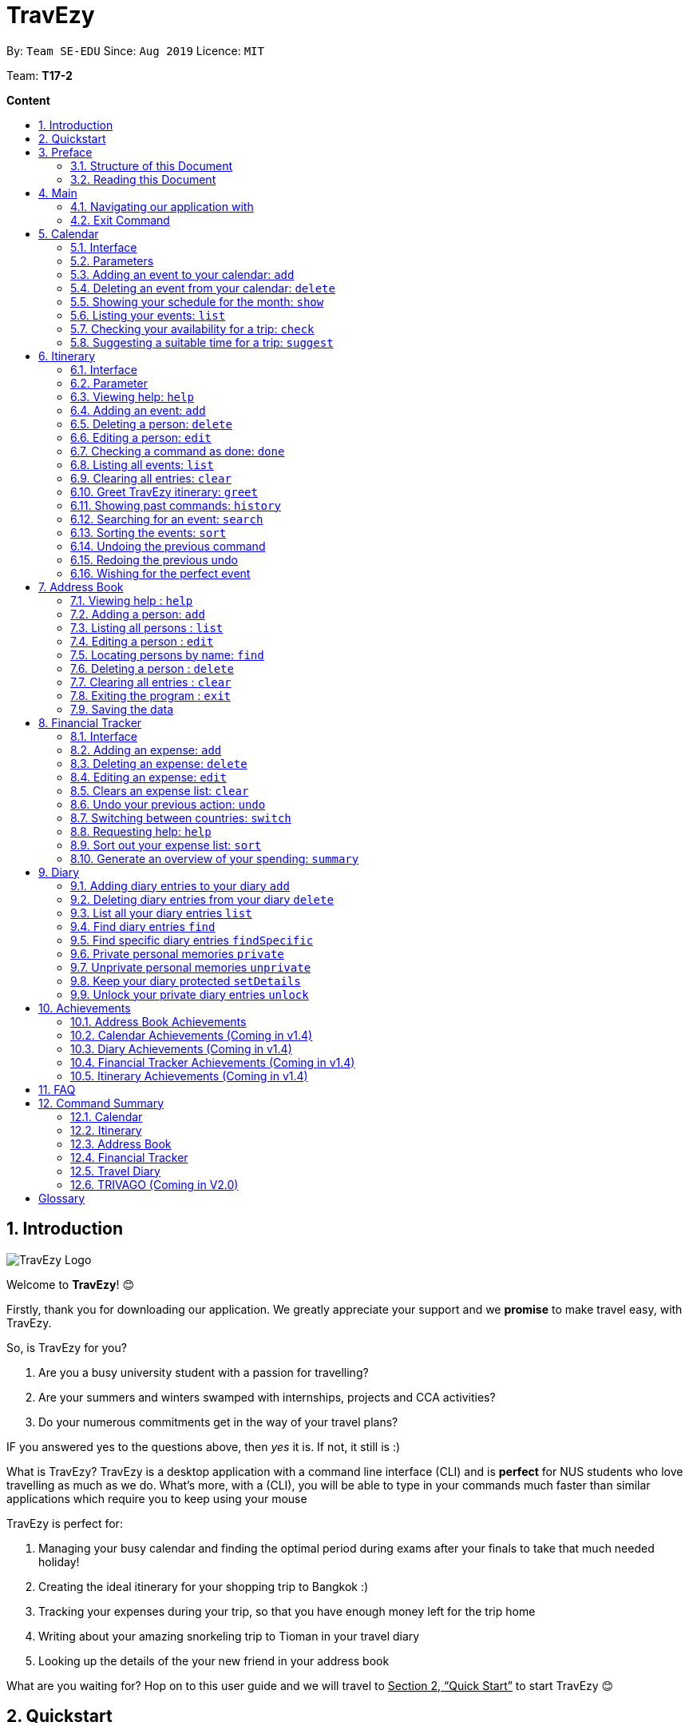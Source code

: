 = TravEzy
:site-section: UserGuide
:toc:
:toc-title:
:toc-placement: preamble
:sectnums:
:imagesDir: images
:stylesDir: stylesheets
:xrefstyle: full
:experimental:
ifdef::env-github[]
:tip-caption: :bulb:
:warning-caption: ⚠️ 
:note-caption: :information_source:
endif::[]
:repoURL: https://ay1920s1-cs2103t-t17-2.github.io/main/

By: `Team SE-EDU`      Since: `Aug 2019`      Licence: `MIT`

Team: *T17-2*

*Content*


== Introduction
//tag::intro
image::TraveEzyLogo.png[TravEzy Logo]


Welcome to *TravEzy*! 😊

Firstly, thank you for downloading our application. We greatly appreciate your support and
we *promise* to make travel easy, with TravEzy.

So, is TravEzy for you?

. Are you a busy university student with a passion for travelling?
. Are your summers and winters swamped with internships, projects and CCA activities?
. Do your numerous commitments get in the way of your travel plans?

IF you answered yes to the questions above, then __yes__ it is. If not, it still is :)

What is TravEzy? TravEzy is a desktop application with a command line
interface (CLI) and is *perfect* for NUS students who love
travelling as much as we do. What's more, with a (CLI), you will be
able to type in your commands much faster than similar applications which
require you to keep using your mouse


TravEzy is perfect for:

. Managing your busy calendar and finding the optimal period [.line-through]#during exams# after your finals to take that much needed holiday!

. Creating the ideal itinerary for your shopping trip to Bangkok :)

. Tracking your expenses during your trip, so that you have enough money left for the trip home

. Writing about your amazing snorkeling trip to Tioman in your travel diary

. Looking up the details of the your new friend in your address book

What are you waiting for? Hop on to this user guide and we will
travel to +++<u>+++Section 2, “Quick Start”+++</u>+++ to start TravEzy 😊

== Quickstart

. Grab a cup of coffee

. Ensure that you have Java 11 or above installed in your Computer.

. Download the latest
https://github.com/AY1920S1-CS2103T-T17-2/main/releases[TravEzy.jar]

. Copy the file to the folder you want to use as the home folder for TravEzy.

. Double-click the file to start the app.
The GUI (Graphical User Interface) should appear in a few seconds.


. You are now in the Main Page of TravEzy.

. At the bottom of the screen, type the command in the command box and press *<Enter>* on your keyboard to execute it.
E.g. typing *help* and pressing *<Enter>* will open the help window.

. Examples commands you may try:
.. *goto diary* : Open up the diary portion of TravEzy
.. *list* : Shows all the entries in your diary
.. *delete 3* : deletes the 3rd entry in the diary book
.. *exit*: exits the app

Refer to Section 3, “Features” for details of each command.



== Preface

Excited to start using _TravEzy_? Read this section to find out how this document is structured, and what each symbol and special font style mean. We promise that this will help you to get started with using _TravEzy_ more quickly! 😊

=== Structure of this Document

There are *alot* of things that TravEzy can do. So, we have organised this document such that you can easily look for what *you* need.

We've split up this guide into the different features of our application, namely:

. Main
. Calendar
. Itinerary
. Address Book
. Diary
. Achievements


In each of the above sections, you will be introduced to the *interface* of the feature (how TravEzy looks), the *_parameters_* (which are just like those fields you
fill up in a regular form📝) and the *commands* that will allow you to start *travelling easy*.


=== Reading this Document

Symbols and fanciful (okay, different) fonts are exciting, aren't they? Let's find out more about what they mean in this document!

.Symbols and fonts (rows)
[grid="rows", frame="none"]
|===
| Symbol/font | What does it mean?

| _italics_
| Italicised text indicates that the text has a definition that is specific to the application. Do look out for the definitions of these words along the way. If not, please look at the glossary in section 13).
 
| ``command``
| A grey highlight means that you can type the words into _TravEzy_ and it will start performing tasks to make travel easier for you

| ``MONTH``
| Uppercase letters that are highlighted in grey indicate that the word is a _parameter_.footnote:[Remember what this means? A parameter is merely like a field in your regular form. Just replace it and fill it up with anything appropriate. 😊]

| ``m\MONTH``
| The slash and letter (or word) before the _parameter_ is a _prefix_. It is used to separate the current _parameter_ from other _parameters_.

| ``[m\MONTH]``
| Square brackets imply that the the stated _prefix_ and _parameter_ are optional. (This means less typing! 😆)

| 💡  
| A light bulb indicates that the enclosed text is a tip.

| ⚠️  
| A warning sign indicates that enclosed text is important.
 
|===



== Main
Hi!

Main is the welcome screen for TravEzy. From here, you can navigate to the other pages, such as calendar,
financial tracker, achievements etc. You can also the exit the application from here.

Don't worry! You can also navigate to other pages
and exit when you are already inside in a page such as itinerary.

=== Navigating our application with

Trying to open up the achievements page? Use the *Go To Command*:

*Go To another page: ``goto``*

Allows you to navigate to different pages (from any page), with the possible pages being:

. main
. calendar
. itinerary
. address_book
. financial_tracker
. diary
. achievements

The _Command Word_ is `goto` and the parameter can be any of the pages listed above. There is no
need for a _Prefix_.

Format: ``goto page``

Example: Let's say I want to go back to the main page to see the beautiful TravEzy logo -

``goto main``


=== Exit Command

It's time to catch your flight! Better exit TravEzy using the *Exit Command* and
start your trip!

*Exit TravEzy: ``exit``*

Allows you to exit from TravEzy

The _Command Word_ is `exit` and there are no additonal parameters.

Format: ``exit``

Example: Let's say I have to exit the calendar page -

``exit``

== Calendar

It's the end of the semester but there are still orientation camps, internships, and family commitments to attend to. However, the desire to unwind by travelling after a long and tiring semester is just *too strong*. Sounds like you?

Well, _TravEzy_ has got you covered. Simply inform _TravEzy_ of your schedule (your _commitments_, _school breaks_, public _holidays_ and _trips_) and _TravEzy_ will suggest periods of time when you can travel! Excited to find out more? Well... Read on!

=== Interface

=== Parameters

Let us find out what the main _parameters_ for calendar are.


. ``DAY``. This refers to the day of the month (e.g. *1*, *2*, ..., *31* of January). To specify the day, simply place the _prefix_ ``d/`` before it.
+
For example, if you would like to specify that it is first of January, key in:

    d/1


. ``MONTH``. This refers to which month (i.e. *January*, *February*, *March*, ..., *December*) you would like to refer to. To specify the month, just place the _prefix_ ``m/`` before the month. 
+
Since people have different ways of specifying month, _TravEzy_ accommodates these differences. In particular, you may choose to refer to it using numbers (with *1* referring to *January*, *2* referring to *February*, etc.) or you may refer to it using words. Please type *at least first three letters* of the month 😄.
+
Referring to the previous example, to specify that it is January, you can type:

    m/1

+
or you can type:

    m/Jan

+
or:

    m/January

. ``YEAR``. This refers to which year (i.e. *2019*, *2020*, ...) you are referring to. To indicate the year, prepend the year you are referring to with ``y/``. Since _TravEzy_ allows you to refer to any year between 1980 and 2200 (because travelling in time is fun too!), please key in a *4 digit number* . If otherwise, it would be confused 😔.
+
For instance, if you want to specify the year 2019, just key in:

    y/2019

. ``END DAY``. This refers to the day of an event's end date. This is very similar to how you would specify the (start) ``DAY``, as mentioned in point 1. Now, instead of using the small letter, use the upper-case version. In other words, ``D/``.
+
For example, if you would like to indicate that your event (i.e. _commitment_, _holiday_, _school break_ or _trip_) ends on fifth of January, enter:

    D/5

. ``END MONTH``. This refers to the month of an event's end date. Again, this is very similar to how you would specify the (start) ``MONTH``, as mentioned in point 2. Now, instead of using the small letter, use the upper-case version ``M/``.
+
Following from the above example, if you would like to state that your event (i.e. _commitment_, _holiday_, _school break_ or _trip_) ends in January, just type:

    M/1
+
Alternatively, if you are more comfortable with spelling the month out in words, TravEzy also understands:

    M/Jan
+
and:

    M/January
+
WARNING: As with the above (``MONTH``), if you are spelling ``END MONTH`` in words, please specify it with *at least first three letters* of the month.

. ``END YEAR``. This refers to the year of an event's end date. To specify the year of the end date, key in the upper-case version instead. In essence, place the _prefix_ ``Y/`` before the year of the end date. Isn't it simple?
+
For instance, if your trip ends in 2020, just type:

    Y/2020
+
WARNING: As with the above (``YEAR``), please specify ``END YEAR`` using *four digits*.
+
TIP: As expected, specifying the ``END DAY``, ``END MONTH`` and/or ``END YEAR`` is not always applicable. Hence, by default, _TravEzy_ assumes that the ``END DAY``, ``END MONTH`` and/or ``END YEAR`` are the same as ``DAY``, ``MONTH`` and/or ``YEAR`` respectively.

. ``NAME``. This refers to the name of your event (i.e. _commitment_, _holiday_, _school break_ or _trip_). To indicate the name, just key in ``n/`` before it.
+
For instance, if you would like to specify that the holiday you are adding refers to Christmas 🎄 , just type:

    n/Christmas

. ``EVENT TYPE``. This refers to either a _commitment_, _holiday_, _school break_ or _trip_. With this parameter, you can easily differentiate the different events in your calendar!
+
Are you unable to travel on a particular day or over a duration of time due to _commitments_? Well, indicate it with ``commitment``!
+
For instance, if you have volunteered to tutor children from 2 to 5 December 2019, you can refer to it by typing:

    commitment n/volunteer to tutor children d/2 m/Dec y/2019 D/5 M/Dec Y/2019

+
Now, _TravEzy_ would know that the event is in fact a _commitment_!
+
{empty} +
Or is there an upcoming public _holiday_? Then, key it in with the type ``holiday``.
+
For example, to refer to the fact that 1 May 2020 is labour day (a public _holiday_), just enter:

    holiday n/labour day d/1 m/May y/2020

+
Now, _TravEzy_ would recognise that day as a public _holiday_!
+
{empty} +
You might then be wondering, what if it is a _school break_? As you might have expected, _TravEzy_ has got that covered too! Just indicate that the event is in fact a _school break_ by keying in ``school_break``.
+
For instance, if you would like to refer to the fact that 8 Dec 2019 to 12 Jan 2020 is winter vacation (a _school break_), just type:

    school_break n/winter vacation d/8 m/Dec y/2019 D/12 M/Jan Y/2020

+
Yeah! Now, _TravEzy_ know that you are referring to a _school break_. 😉
+
{empty} +
Last but not least, you can specify that you will be away for a _trip_ (woo hoo!) by using the ``EVENT TYPE`` ``trip``.
+
For example, to refer to your Bali trip between 10 Dec 2019 to 13 Dec 2019, simply enter:

    trip n/Bali 3D2N d/10 m/Dec y/2019 D/13 M/Dec Y/2019

+
Great! Now, _TravEzy_ is aware that you are referring to a _trip_.

. ``PERIOD``. This refers to the number of days between the start date and end date (as specified using the above parameters). To use it, simply place the prefix ``p/`` before specifying the number of days.
+
For example, if you would like to indicate that it needs to be a period of 5 days, key in:

    p/5

WARNING: Some commands do not use all of the above _parameters_ and _prefixes_. If the _parameters_ and _prefixes_ are not recognised, note that _TravEzy_ will treat them as regular text.

=== Adding an event to your calendar: ``add``

Whew! After reading so much, it is time to find out how you can add your event (be it your _commitment_, _holiday_, _school break_ or _trip_) so that _TravEzy_ can start suggesting when you can travel! 😊

*Format:* +
``add EVENT TYPE n/NAME d/START DAY [m/START MONTH] [y/START YEAR] [D/END DAY] [M/END MONTH] [Y/END YEAR]``

*Examples:*
****
* To add a commitment,

    add commitment n/volunteer to tutor children d/2 m/Dec y/2019 D/5 M/Dec Y/2019

* To add a holiday,

    add holiday n/labour day d/1 m/May y/2020

* To add a school break,

    add school_break n/winter vacation d/8 m/Dec y/2019 D/12 M/Jan Y/2020

* To add a trip,

    add trip n/Bali 3D2N d/10 m/Dec y/2019 D/13 M/Dec Y/2019

****

*Step by step:*
(To indicate that you have a commitment rom 2 Dec 2019 to 5 Dec 2019 because you are volunteering, just key in... COMING SOON)

TIP: As mentioned, you do not have to specify the ``END YEAR``, ``END MONTH`` and/or ``END DAY`` if they are the same as ``START YEAR``, ``START MONTH`` and/or ``START DAY``, respectively.

WARNING: If you leave out the month and/or year, the current month and/or year will be used. This applies to the following commands as well.

=== Deleting an event from your calendar: ``delete``

Yes, we have all had that experience. We thought that next Friday is a public _holiday_ even though it isn't. However, you have added this _holiday_ to _TravEzy_! 😧 What should you do now? Delete it!

But how? Well, this is the section for you. 😀

*Format:* +
``delete EVENT TYPE n/NAME d/START DAY [m/START MONTH] [y/START YEAR] [D/END DAY] [M/END MONTH] [Y/END YEAR]``

*Examples:*
****
* To delete a commitment,

    delete commitment n/volunteer to tutor children d/2 m/Dec y/2019 D/5 M/Dec Y/2019

* To delete a holiday,

    delete holiday n/labour day d/1 m/May y/2020

* To delete a school break,

    delete school_break n/winter vacation d/8 m/Dec y/2019 D/12 M/Jan Y/2020

* To delete a trip,

    delete trip n/Bali 3D2N d/10 m/Dec y/2019 D/13 M/Dec Y/2019

****

*Step by step:*
(You have accidentally indicated that 13 August 2019 is an observed holiday for national day and you would like to delete it from TravEzy. MORE COMING SOON...)

=== Showing your schedule for the month: ``show``

After adding and deleting your events, you can have an overview of them!

How easy is it?

*Format:* +
``show m/MONTH [y/YEAR]``

*Example:* +

    show m/Dec


WARNING: Do remember that if you leave out the year (as we have done in this example), the current year will be used. This applies to the following commands as well.

*Step by step:*
(COMING SOON)

=== Listing your events: ``list``

If you would like to view your events as a list instead, this command would be helpful!

*Format:* +
``list [d/START DAY] [m/START MONTH] [y/START YEAR] [D/END DAY] [M/END MONTH] [Y/END YEAR]``

*Examples:*
****
* To list all events,

    list

* To list all events that happen between 2 December 2019 to 10 December 2019,

    list d/2 m/Dec y/2019 D/10 M/Dec Y/2019

****

=== Checking your availability for a trip: ``check``

Do you need to find out whether you are available to go for a trip? You can get _TravEzy_ to find that out for you (i.e. when you happen to have a school break/holiday then *and* do not have any commitment/trip then).

Let's find out how!

*Format:* +
``check d/START DAY [m/START MONTH] [y/START YEAR] [D/END DAY] [M/END MONTH] [Y/END YEAR]``

*Examples:*
****
* To check whether you are available on 9 December 2019,

    check d/9 m/12 y/2019

* To check whether you are available from 9 to 20 December 2019,

    check d/9 m/Dec y/2019 D/20 M/Dec Y/2019

****

*Step by step:*
(COMING SOON)

=== Suggesting a suitable time for a trip: ``suggest``

The end of the semester is near. It is time to look for some cheap flights🛫! However, before deciding which flight to book, you need to find out whether it suits your schedule. No worries! _TravEzy_ has got you covered. 😊

How so? Just ask _TravEzy_ to suggest a suitable time!

*Format:* +
``suggest d/START DAY [m/START MONTH] [y/START YEAR] [D/END DAY] [M/END MONTH] [Y/END YEAR] [p/PERIOD]``

*Examples:*
****
* To find out when you can travel between 9 and 20 December 2019,

    suggest d/9 m/Dec y/2019 D/20 M/Dec Y/2019

* To find out when you can travel for at least 5 days between 9 and 20 December 2019,

    suggest d/9 m/Dec y/2019 D/20 M/Dec Y/2019 p/5

****

== Itinerary

It's always good to plan ahead for each day of your trip. Start planning your schedule with TravEzy Itinerary planner today and be amazed by
the increase in your day's productivity!

Each entry in your Itinerary has 6 key sections:

. Title
. Date
. Time
. Location
. Description
. Tag

The title is the name of the event. This is followed by the date and time for the execution of that event.
Lastly, the location and description are additional details of the event. Example of your events could include
hiking Mt. Everest, visiting Tokyo Disneyland, or even doing CS2103T user guide! Be amazed with how much you can actually
do within the 24 hours you are given everyday. Let's stop skiving and dive right into productivity.

=== Interface

Upon navigating to the itinerary page, this is how the itinerary page looks like:

.Itinerary Interface
image::/images/ItineraryInterface.png[]

=== Parameter

Let's start off with understanding how each parameter work first!

When inputting an event into the Itinerary, every fields are *compulsory*. However, the *location* and
*description* fields need not be specified. If you did not indicate the *location* and *description* field, the default
value "-" will be used instead.

Below are the _PREFIX_ convention that TravEzy's Itinerary will be using.

. Title: The _PREFIX_ is ``title/``. This is the crux of every event as it provides a name to the event that you
intend to do. For example:

    title/Do CS2103T developer guide

. Date: The _PREFIX_ is ``date/``. TravEzy itinerary allows dates that starts from the year 1000 up till the year 3999.

Note that the format TravEzy's Itinerary using is "ddMMyyyy". For example:


    date/30102019

. Time: The _PREFIX_ is ``time/``. Note that the format TravEzy's Itinerary is using is 24-Hour format. However,
TravEzy Itinerary will reformat the time into 12 hour format when shown on the card. For example:

    time/0000

. Location: The _PREFIX_ is ``l/``. This is the place where your event is happening at it could be a country or just
a venue. For example:

    location/Singapore      or      location/Outer Space

. Description: The _PREFIX_ is ``d/``. You can type in just a word, phrase or sentence.

    d/pen       or      d/pen pineapple apple pen

. Tag: You can select from the dropdown menu to select the importance of each event is through the various priority tagging
available. The default priority tagging is set to *Priority: None*. There is no prefix for the tagging field and you're
not allowed to edit it :(

=== Viewing help: ``help``

Unsure on how to navigate your way through the TravEzy Itinerary feature? Don't worry we got your back!

Just call for ``help`` and the help window will come to the rescue!

The _Command Word_ is help without further parameters.

[TIP]
You can click on the *copy* button beside each feature to copy onto your own clipboard the syntax for calling each feature
in the TravEzy Itinerary page.

Example:

``help``

=== Adding an event: ``add``

Plan to go Disneyland tomorrow? Add some rides that you plan to take then!

*Add an entry to your Itinerary:* ``add``

Adds an event to your itinerary, with the parameters: title, date, time, location, description.

The _Command Word_ is ``add`` and the prefixes are ``title/`` for title, ``date/`` for date, ``time/`` for time,
``l/`` for location and ``d/`` for description. Location ``l/`` and Description ``d/`` are optional.

Format: ``add title/TITLE date/DATE time/TIME [l/LOCATION] [d/DESCRIPTION]``

Example:

``add title/awesome title date/30102019 time/2359 l/Singapore d/I love TravEzy!``

=== Deleting a person: ``delete``

Added a wrong event? Don't worry you can always remove it from the list. Awesome Possum!

*Delete an event*: ``delete``

Deletes an event from your Itinerary with the only parameter being the index of the event you want to delete.
The index must be an integer which is greater than 1 and corresponds to ID of the event you want to delete.

The _Command Word_ is ``delete`` with an parameter index.
Format: ``delete INDEX``

Example: Delete the first event you saw on your event list.


``delete 1``

=== Editing a person: ``edit``

Had a change in plans? Let's us edit our previous event then!

*Edit an event:* ``edit``

Edit an event in your Itinerary with the only parameter being the index of the event you want to edit.
The index must be an integer which is greater than 1 and corresponds to ID of the event you want to edit.

The _Command Word_ is ``edit`` with an parameter index.

Format: ``edit index``

Example: Edit the 3rd event you plan to do in your event list.

``edit 3``

=== Checking a command as done: ``done``

Impressive! You have completed the event you have planned for the day. Let us check it for you!

*Mark as done an event:* ``done``

Mark as done an event in your Itinerary with the only parameter being the index of the event you want to check.
The index must be an integer which is greater than 1 and corresponds to ID of the event you want to check.

The _Command Word_ is ``done`` with an parameter index.

Format: ``done index``

Example: Check the 100th event that you have accomplished today.

``done 100``

=== Listing all events: ``list``

Awesome! You have planned your schedule, now we give you a way to list out all your events that you have planned out
in a single list.

*List all events in the Itinerary:* ``list``

List out all the events that are currently in the event list. Good for organizing your schedule and have a broad overview
of all the events that you have planned for yourself. Congratulations, you are one step closer to having a more productive day.
Give yourself a pat on the back! :)

The _Command Word_ is ``list``.

Format: ``list``

Example: Listing all the events that you planned

``list``

=== Clearing all entries: ``clear``

Want a quick an easy way to wipe off all your events from the face of this Earth? Use the clear command to do so!

*Clear all events in the Itinerary:* ``clear``

Removes all the event in the list so as to reduce the hassle for users to continuously call the delete command multiple
times in order to remove all events in the list.

[WARNING]
The clear function removes *ALL* the events that you have planned in your event itinerary. This action *CANNOT* be
undone. Hence, only click on the *Proceed* button if you are sure that you want to clear the list.

The _Command Word_ is ``clear``.

Format: ``clear``

Example: Clear all the events that you have planned in the event list.

``clear``

===  Greet TravEzy itinerary: ``greet``

🌚🌚🌚 Greetings fellow traveller! 🌚🌚🌚

*Greet the user with the current time and show the events they have for that day:* ``greet``

TravEzy Itinerary will greet the user by providing them with the current time and the date today. We will also filter
your event list to show only the events that you have for thee day.

The _Command Word_ is ``greet``.

Format: ``greet``

Example: Greeting TravEzy for your daily event list

``greet``

=== Showing past commands: ``history``

Curious on what inputs you have entered to the Itinerary page? We also help you keep track of that too in the Itinerary
page!

*History of the previous command will be shown:* ``history``

TravEzy Itinerary will keep track of the previous inputs that you have called in the Itinerary page.

The _Command Word_ is ``history``

Format: ``history``

[TIP]
You can press the *↑* up and *↓* down arrow keys to toggle between the previous commands that you have called in the
Itinerary page during that session.

Example: Let's say you are curious on what are the previous commands that you have called.

``history``

=== Searching for an event: ``search``

Is your event list too cluttered up with events? Use the search command to zoom in to specific events that you are
looking for.

[TIP]
If your event list is too cluttered up, try using the ``clear`` command instead to reset the whole event list

*Search and filter out events that meets the search condition:* ``search``

The search feature is especially useful when you want to filter out and zoom into specific events that you have in mind
and want to check those out.

The _Command Word_ is ``search``

Format: ``search title/TITLE | date/DATE | time/TIME | l/LOCATION | tag/(Use the dropdown menu)``

Example: If you want to search for events that are dated 10/10/2010 (Wedding theme song :D)

``search date/10102010``



=== Sorting the events: ``sort``

TravEzy Itinerary will help you sort out your life!

*Sorts all the event in the event list based on the condition given:* ``sort``

The sort feature is useful when you want to sort all your events out to a particular condition such as in chronological
order or in order of importance of the event.

The _Command Word_ is ``sort``

Format: ``sort by/TITLE | LOCATION | CHRONOLOGICAL | COMPLETION | PRIORITY``

Example: After a hard day's work, you wish to view all your completed tasks grouped together and admire your fruits
of labour.

``sort by/completion``

=== Undoing the previous command
*-> Coming up in v2.0*

=== Redoing the previous undo
*-> Coming up in v2.0*

=== Wishing for the perfect event
*-> Coming up in v2.0*


== Address Book

Helps you to keep track of your friends’ contact information from different countries.

=== Viewing help : `help`

Format: `help`

=== Adding a person: `add`

Adds a person to the address book +
Format: `add n/NAME p/PHONE_NUMBER e/EMAIL a/ADDRESS [t/TAG] [r/REMARK][c/COUNTRY]`

[TIP]
A person can have any number of tags (including 0)

Examples:

* `add n/John Doe p/98765432 e/johnd@example.com a/John street, block 123, #01-01`
* `add n/Betsy Crowe t/friend e/betsycrowe@example.com a/Newgate Prison p/1234567 t/criminal r/Best friend c/Singapore`

=== Listing all persons : `list`

Shows a list of all persons in the address book. +
Shows a list of all persons in the address book. +
Format: `list`

=== Editing a person : `edit`

Edits an existing person in the address book. +
Format: `edit INDEX [n/NAME] [p/PHONE] [e/EMAIL] [a/ADDRESS] [t/TAG] [r/REMARK] [c/COUNTRY]`

****
* Edits the person at the specified `INDEX`. The index refers to the index number shown in the displayed person list. The index *must be a positive integer* 1, 2, 3, ...
* At least one of the optional fields must be provided.
* Existing values will be updated to the input values.
* When editing tags, the existing tags of the person will be removed i.e adding of tags is not cumulative.
* You can remove all the person's tags by typing `t/` without specifying any tags after it.
* You can remove the person's remark by typing `r/` without specifying any remark after it.
* You can remove the person's country by typing `c/` without specifying any country after it.

****

Examples:

* `edit 1 p/91234567 e/johndoe@example.com` +
Edits the phone number and email address of the 1st person to be `91234567` and `johndoe@example.com` respectively.
* `edit 2 n/Betsy Crower t/` +
Edits the name of the 2nd person to be `Betsy Crower` and clears all existing tags.
* `edit 3 n/Alexander Bell c/` +
Clear the country of the 3rd person to be `Alexander Bell`.

=== Locating persons by name: `find`

Finds persons whose names contain any of the given keywords. +
Format: `find KEYWORD [MORE_KEYWORDS]`

****
* The search is case insensitive. e.g `hans` will match `Hans`
* The order of the keywords does not matter. e.g. `Hans Bo` will match `Bo Hans`
* Only the name is searched.
* Only full words will be matched e.g. `Han` will not match `Hans`
* Persons matching at least one keyword will be returned (i.e. `OR` search). e.g. `Hans Bo` will return `Hans Gruber`, `Bo Yang`
****

Examples:

* `find John` +
Returns `john` and `John Doe`
* `find Betsy Tim John` +
Returns any person having names `Betsy`, `Tim`, or `John`

// tag::delete[]
=== Deleting a person : `delete`

Deletes the specified person from the address book. +
Format: `delete INDEX`

****
* Deletes the person at the specified `INDEX`.
* The index refers to the index number shown in the displayed person list.
* The index *must be a positive integer* 1, 2, 3, ...
****

Examples:

* `list` +
`delete 2` +
Deletes the 2nd person in the address book.
* `find Betsy` +
`delete 1` +
Deletes the 1st person in the results of the `find` command.

// end::delete[]
=== Clearing all entries : `clear`

Clears all entries from the address book. +
Format: `clear`

=== Exiting the program : `exit`

Exits the program. +
Format: `exit`

=== Saving the data

Address book data are saved in the hard disk automatically after any command that changes the data. +
There is no need to save manually.

== Financial Tracker
Scare that you're gonna overspend whenever you're on a trip? Afraid no more! TravEzy's Financial Tracker allow you to track your expenses seamlessly!

Each entry in your expense has 6 key sections:

. Date
. Time
. Amount
. Description
. Type of expenditure
. Country

The Date and Time specify when you spend your expenses, followed by the amount, description, types of expenditure and country where you're current travelling at. Example of the types of expenditure are food, entertainment, health care, etc. You name it, TravEzy tracks it! In Financial Tracker, you will be able to manage your expenses easily.

=== Interface
This is what you will see when navigated to the financial tracker:

.Financial Tracker Interface
image::/images/FinancialTrackerInterface.png[]

=== Adding an expense: ``add``
Adding the milk you've spent at the grocery shop you stopped by?

*Format:* ``add a/AMOUNT d/DESCRIPTION t/TYPE_OF_EXPENDITURE [date/DATE] [time/TIME]``

*Example:*

 add a/2.89 d/Meiji Milk t/grocery

*Step by step:*

Step 1.  Type ``add a/2.89 d/Meiji Milk t/grocery`` in the command box and press _Enter_.

image::/images/FinancialTrackerAdd1.png[]

Step 2. The result box will display the message "Expense added".

Step 3. Now you can find your added expense in the expense list.

image::/images/FinancialTrackerAdd2.png[]

=== Deleting an expense: ``delete``
Added a wrong expense? Of course you can delete it if you want to :)

*Format:* ``delete INDEX``

*Example:* Delete the first expense you saw on your expense list.

 delete 1

*Step by step:*

. type ``delete 3`` in the command box and press _Enter_.

image::/images/FinancialTrackerDelete1.png[]

[start = 2]
. The result box will display the message "Your expense has been deleted".

image::/images/FinancialTrackerDelete2.png[]

[start = 3]
. Now your expense has been deleted from the expense list.

image::/images/FinancialTrackerDelete3.png[]


=== Editing an expense: ``edit``
Add a wrong expense? Why not edit it instead!

The _Command Word_ is ``edit`` with an parameter index. +
This command edits an expense in your Financial Tracker by specifying the index of the expense you want to edit, followed by the fields you want to edit. The index must be an integer which is greater than 1 and corresponds to ID of the expense you want to edit.

Format: ``edit INDEX [a/AMOUNT] [d/DESCRIPTION] [t/TYPE_OF_EXPENDITURE] [date/DATE] [time/TIME]``

Example: Edit the 3rd expense you saw on your expense list.

 edit 3 a/29.80 d/Nike bottle

Illustration:

. Notice the current fields in the expense with id number 1. Now, type ``edit 3 a/22.90 time/2200`` in the command box and press _Enter_.

image::/images/FinancialTrackerEdit1.png[]

[start = 2]
. The result box will display the message "The expense updated successfully!".

image::/images/FinancialTrackerEdit2.png[]

[start = 3]
. Now the first expense's time and amount fields have been changed to `22.90` and `10:00 p.m.` respectively.

image::/images/FinancialTrackerEdit3.png[]

=== Clears an expense list: ``clear``
Messed up your expense list? Don't worry, just clear it! (But be careful :o)

The _Command Word_ is ``clear`` without any parameter +
This command clears the current expense list that you are looking at.

Format: ``clear``

Example: Clears your current expense list.

 clear

Illustration:

. type ``clear`` in the command box and press _Enter_.

image::/images/FinancialTrackerClear1.png[]

[start = 2]
. The result box will display the message "Expense list cleared!".

image::/images/FinancialTrackerClear2.png[]

[start = 3]
. Now your expense list has been cleared.

image::/images/FinancialTrackerClear3.png[]

=== Undo your previous action: ``undo``
Did something wrong? We heard you! Simply undo your previous action :)

The _Command Word_ is ``undo`` without any parameter +
This command undo your previous action that has been done *on this expense list*.

TIP: You can only undo your previous `add`, `edit`, `delete` and `clear` action.

Format: ``undo``

Example: Undo your previous action

 clear

Illustration:

. Add any expense you want using add command.

image::/images/FinancialTrackerUndo1.png[]

[start = 2]
. type ``undo`` in the command box and press _Enter_.

image::/images/FinancialTrackerUndo2.png[]

[start = 3]
. The result box will display the message "Done!".

image::/images/FinancialTrackerUndo3.png[]

[start = 4]
. Previous action has been undone.

image::/images/FinancialTrackerUndo4.png[]

// tag::financialtracker[]
=== Switching between countries: ``switch``
Currently in somewhere else? Switch to that expense list instead!

The _Command Word_ is ``switch`` followed by a country field. This command switched your current view of expense list to the country specified. Note that the list of countries that are valid is only shown on the _countries drop down menu_. +
Do realise that you can always use the drop down menu instead!

Example:

 switch Japan

Illustration:

. Type ``switch Japan`` in the command box and press _Enter_.

image::/images/FinancialTrackerSwitch1.png[]

[start = 2]
. The result box will display the message "Expense list switched".

image::/images/FinancialTrackerSwitch2.png[]

[start = 3]
. Now your expense list has been switched to that which is in Japan!

image::/images/FinancialTrackerSwitch3.png[]

=== Requesting help: ``help``
At anytime, not sure what to do? Simply ask for help!

The _Command Word_ is ``help`` without further parameters. A help window will pop out to guide you how to use the commands in Financial Tracker.

Example:

 help

Illustration:

. Type ``help`` in the command box and press _Enter_.

image::/images/FinancialTrackerHelp1.png[]

[start = 2]
. The result box will display the message "Currently viewing the financial tracker help window".

image::/images/FinancialTrackerHelp2.png[]

[start = 3]
. As you should have noticed, the help window has been popped out for your reference!

image::/images/FinancialTrackerHelp3.png[]

=== Sort out your expense list: ``sort``
Sort your expenses according your needs!

The _Command Word_ is ``sort`` with parameters "date", "time", "amount", "type" or "default". +
"default": Sort by default, which is sorting by dates followed by time.

This command sort your current expense list according to the stated specification in decensing order.

Format: ``sort date`` | ``sort time`` | ``sort amount`` | ``sort type`` | ``sort default``

Example: to sort by amount

 sort amount

Illustration:

. Notice the amount field in each expenses are currently not in order. Now, type ``sort amount`` in the command box and press _Enter_.

image::/images/FinancialTrackerSort1.png[]

[start = 2]
. The result box will display the message "Expense List sorted!".

image::/images/FinancialTrackerSort2.png[]

[start = 3]
. Now all your expenses are sorted in descending order of your amount!

image::/images/FinancialTrackerSort3.png[]

=== Generate an overview of your spending: ``summary``
View your expenses all at once!

The _Command Word_ is ``summary`` without any parameter. +
This command generate statistics of your financial expenses in a Pie Chart form and also in a Bar Char form.
You can now view your total spending easily!

Example:

 summary

Illustration:

. Type `summary` in the command box and press _Enter_.

image::/images/FinancialTrackerSort1.png[]

[start = 2]
. The result box will display the message "Currently viewing the Summary Window".

image::/images/FinancialTrackerSummary2.png[]

[start = 3]
. As you should have noticed, the Summary Window has been popped out showing you statistics of your expenses in a nice-looking pie chart and bar chart form!

image::/images/FinancialTrackerSummary3.png[]

// end::financialtracker[]

== Diary

The sweetest part of any holiday is looking back at your fond memories. TravEzy's
Diary allows you to do just that! Here is our Diary!

image::DiaryInterface.png[]


In TravEzy, we have broken down your memories into 4 key parts, namely _Title_, _Date and Time_, _Place_ and _Memory_.

For example, here is a Diary Entry about our trip to Tioman

. _Title_ -> First time Snorkeling
. _Date and Time_  -> 30/12/2019 0900
. _Place_ -> Tioman Island
. _Memory_ -> Saw so may beautiful fish!

In the Diary, you will be able to add, delete, list and show your entries. There are also a few more special tasks that you can do with your diary.
Enjoy!


=== Adding diary entries to your diary ``add``

Trying to journal about your fishing trip? The Diary allows you to add entries and keep them alive in your desktop forever.

Format: `add t/TITLE d/DATE TIME [p/PLACE] [m/MEMORY]`


Example: Lets take the example of our midnight fishing trip!

Step 1: Enter ``add t/Fishing Trip d/12/12/2019 2300 p/Pulau Tekong m/Caught the biggest fish ever!``

image::DiaryAddBefore.png[]

Step 2: TravEzy will tell you if your `add` command was successful in the _Result Display_

Step 3: You can see you added entry in the _Diary List_


image::DiaryAddAfter.png[]



=== Deleting diary entries from your diary ``delete``

For some memories, it's best to forget them ☹. The Diary can help you to get rid of unpleasant diary entries.

Format: ``delete INDEX``

Example: I lost my wallet at the amusement park in Genting, I don't want to remember
that trip ever again :(

Step 1: Enter ``delete 2``


image::DiaryDeleteBefore.png[]

Step 2: TravEzy will tell you if your `delete` command was successful in the _Result Display_

Step 3: You can see your updated _Diary List_ without the horrible memory


image::DiaryDeleteAfter.png[]




=== List all your diary entries ``list``

What if you want to see all your memories in _ONE_, _CONTINUOUS_ list? The Diary allows you to see everything in on, convenient list!

Format: ``list``

Example: I want to relive *EVERYTHING*

Step 1: Enter ``list``


image::DiaryListBefore.png[]

Step 2: TravEzy will tell you if your `list` command was successful in the _Result Display_

Step 3: You can see all your entries in the _Diary List_


image::DiaryListAfter.png[]

=== Find diary entries ``find``

"Hey, when did I go to Spain?" It can be hard to remember
all the details of your trips. That's why, this Diary allows you to look through all your entries to find the ones you want!

Format: ``find TARGET``

Example: I want to see what I wrote about the Rugby World Cup


Step 1: Enter ``find rugby``


image::DiaryFindBefore.png[]

Step 2: TravEzy will tell you if your `find` command was successful in the _Result Display_

Step 3: You can see the matching entries in your _Diary List_



image::DiaryFindAfter.png[]



=== Find specific diary entries ``findSpecific``

Let's narrow down your search! The diary allows you to look through specific sections of each entry to find the exact entry that you want!


Format: ``findSpecific [t/TITLE] [d/DATE TIME] [p/PLACE] [m/MEMORY]``

Example: I know that I had a trip on the 12th of December 2019, but I cant remember what I did...


Step 1: Enter ``findSpecific d/12/12/2019``



image::DiaryFindSpecificBefore.png[]

Step 2: TravEzy will tell you if your `findSpecific` command was successful in the _Result Display_

Step 3: You can see the specific matching entries in your _Diary List_



image::DiaryFindSpecificAfter.png[]


=== Private personal memories ``private``

There are some personal memories which are for our eyes only. The Diary can help you to private memories from prying eyes.

Format: ``private INDEX``

Example: I had my first sip of wine today at the restaurant! I don't want my mum to find out...

Step 1: Enter ``private  4``


image::DiaryPrivateBefore.png[]

Step 2: TravEzy will tell you if your `private` command was successful in the _Result Display_

Step 3: You can see your updated _Diary List_, after the memory has been hidden



image::DiaryPrivateAfter.png[]


=== Unprivate personal memories ``unprivate``

Once you know you are alone and away from prying eyes, you can look at your private memories safely. The Diary can help you to unprivate those memories.

Format: ``unprivate INDEX``

Example: Ok!, I'm alone and I want to look at my private memories

Step 1: Enter ``unprivate 4``



image::DiaryUnPrivateBefore.png[]

Step 2: TravEzy will tell you if your `unprivate` command was successful in the _Result Display_

Step 3: You can see your updated _Diary List_, after the memory is visible again


image::DiaryUnPrivateAfter.png[]


=== Keep your diary protected ``setDetails``

You never know who may use your laptop when you're away. The Diary can help you to password protect your memories to stop hackers from looking at your private memories.
If you ``setDetails``, you will not be able to use the ``unprivate`` command and will have to use the ``unlock`` command (See below)

Format: ``setDetails user/USERNAME password/PASSWORD``

Example: Better set a password to protect my memories against prying eyes

Step 1: Enter ``setDetails user/youcanthackme password/youreallycanthackme``



image::DiarySetDetailsBefore.png[]


Step 2: TravEzy will tell you if your `unprivate` command was successful in the _Result Display_



image::DiarySetDetailsAfter.png[]


Step 1: Lets say someone tries to hack you

image::DiarySetDetailsHack.png[]

Step 1: TravEzy will protect you if someone else tries to change your details


image::DiarySetDetailsHackFail.png[]



=== Unlock your private diary entries ``unlock``

With password protection, we want to ensure no one else can access our memories . The Diary can do this by ensuring only you can see the private memories.

Format: ``unlock INDEX user/USERNAME password/PASSWORD``

Example: Time to look at all my private memories

Step 1: Enter ``unlock 4 user/youcanthackme password/youreallycanthackme``



image::DiaryUnLockBefore.png[]


Step 2: TravEzy will tell you if your `unlock` command was successful in the _Result Display_



image::DiaryUnLockAfter.png[]


Step 1: Lets say someone tries to hack you

image::DiaryUnLockHackBefore.png[]

Step 1: TravEzy will protect you if someone else tries to change your details


image::DiaryUnLockHackAfter.png[]



== Achievements

Travezy provides a way for you to look through your progress within the app itself. You will be able to see the overall
statistics of your current progress as you grow to become a top traveller!

=== Address Book Achievements

In the Address Book Achievements, you will be able to see:

. Total Contacts in your  Address Book out of 200
. Number of contacts from different country

=== Calendar Achievements (Coming in v1.4)

=== Diary Achievements (Coming in v1.4)

=== Financial Tracker Achievements (Coming in v1.4)

=== Itinerary Achievements (Coming in v1.4)

== FAQ

*Q:* How do I backup my data onto cloud storage? +
*A:* Locate The Traveller Diary folder in your local drive and compact it into a zip file before uploading it onto a cloud storage online.

*Q:* How do I transfer my data onto another computer? +
*A:* Install The Traveller Diary in the other computer and overwrite the empty data file it creates with during start up with the file that contains the data of your previous TTD. Alternatively, you can store it in a cloud storage it first before retrieving it and transferring it into your new computer.

*Q:* Can I change the theme of the application? I prefer to work with a night theme interface. +
*A:* Stay tuned for TravEzy v2.0 for this features! The TravEzy theme also aims to provide user with a UI that they are
comfortable with. Hence, we strongly believe giving users the option to personalize their theme is extremely useful
and would greatly consider adding it for the upcoming major update on TravEzy! Stay tuned for that!

*Q:* Who can view my travel posts in my TTD? +
*A:* As TTD is a single user application, it is not opened to the public, and unable to be viewed by others. Hence, it is called “diary” for a reason, which stores discrete entries reporting events that happened throughout the day. Users can however, showcase their application in front of their friends to show off their overseas trips. +

*Q:* Is it possible to connect to social media such as Facebook, Snapchat, Instagram? +
*A:* Currently, it is not possible to connect to social media using TTD. However, we will consider implementing this feature in the future! Stay tuned for that! 😉

*Q:* Is there any in-app purchase for this application? +
*A:* NO there isn’t. TTD is created from a non-profit organization and we are not here to milk any of your gold coins! It is absolutely free! It cost nothing, zilch, nada, 零, nil, kosong. So what are you waiting for get TTD today!

*Q:* I’m having difficulties uploading the pictures onto the travel diary. +
*A:* At the moment, TravEzy does not have any feature where it allows the user to store their travel photos. However,
this will definitely be implemented in v2.0. We intend for the pictures to be stored in the user's local drive and
subsequently in a cloud database which is stored online. The Traveller Diary initial uploads will only allow uploads
of pictures that are in jpg or png. Unfortunately, we do not support gif.
Do ensure that your pictures are below 25MB with the dimensions no bigger than 1920px x 1080px.

*Q:* Who can I contact should there be a bug or feedback that I would like to share? +
*A:* Feel free to send an email to the developer team: mailto:thetravellerdiary@gmail.com[thetravellerdiary@gmail.com] and we will access to your queries within three working days. We also value your feedback and will use it to improve TTD. Thank you and looking forward to serving you better!

*Q:* What are some of the cool features that are available in TravEzy currently? +
*A:* TravEzy currently boast a plethora of features such as calendar, itinerary, address book, travelling diary,
financial tracker and achievements page. All these features work in tandem with each other to give you the best and only
the best travelling experience. Not only that, the TravEzy team also decided to spice things up and included some easter eggs scattered throughout the
application for users to discuss and discover. Hope that you have fun finding these cool easter egg features! 🐰🐰🐰

== Command Summary

Here is a summary for the list of features available:

=== Calendar
``addCommitment``      : adds commitment to indicate that you won’t be able to travel on a day or over a duration of time due to commitments during the public holidays/school vacation +

``addCommitments``     : similar to the above, but we can add multiple commitments at once +

``addPublicHoliday``   : adds a public holiday from your calendar +

``addSchoolBreak``     : adds the start and end date of your school vacation +

``addTrip``             :  adds your trip to the calendar +

``checkAvailability``   :  checks whether you are available for the stated duration of time +

``clearCommitments``    :  clears all commitments for the stated duration of time +

``deleteCommitment``    :  deletes commitment from your calendar +

``deleteSchoolBreak``   :  deletes school break from your calendar +

``deletePublicHoliday`` :  deletes public holiday from your calendar +

``editBreak``           : edits the start and/or end date of your school vacation  +

``editCommitment``      : edits the duration of your commitment +

``showAvailability``    : shows you when you have 3 or more “free” days in the given duration of time which you have specified +

``suggestDate``         : suggests when you can travel for numDays


=== Itinerary

.Itinerary Commands Summary
|===
|Command |Function |Syntax

|``add``
|Add an event entry to the itinerary
|``add title/title date/date time/time [l/location] [d/description]``

|``delete``
|Delete a certain entry from the itinerary
|``delete index``

|``edit``
|Edit a certain entry from the itinerary
|``edit index title/title date/date time/time l/location d/description t/[tag]``

|``done``
|Mark an event as done from the itinerary
|``done index``

|``list``
|List all the events that are currently in the itinerary
|``list``

|``clear``
|Clears the whole event list in the itinerary
|``clear``

|``greet``
|Give user the current time and date. Also shows the events for today
|``greet``

|``help``
|Pops up the help window for the itinerary page
|``help``

|``history``
|Gives a list of the past user input to the itinerary page for that session
|``history``

|``search``
|Search the whole event list and filter out events which meets the search condition
|``search [title \| date \| time \| location]/[keyword]``

|``sort``
|Sort the event list based on the sorting condition
|``sort by/[title \| location \| chronological \| completion \| priority]``

|===

=== Address Book

.Address Book Commands Summary
|===
|Command |Function |Syntax

|``add``
|Adds a person to the address book
|``add n/NAME p/PHONE NUMBER e/EMAIL[t/TAG] [r/REMARK] [c/COUNTRY]``

|``clear``
|Clears all entries from the address book
|``clear``

|``edit``
| Edits an existing person in the address book
|``edit INDEX [n/NAME] [p/PHONE_NUMBER] [e/EMAIL] [a/ADDRESS] [t/TAG] [r/REMARK] [c/COUNTRY]``

|``delete``
|Deletes the specified person from the address book
|``delete INDEX``

|``find``
|Finds persons whose names contain any of the given keywords
|``find KEYWORD [MORE_KEYWORDS]``

|``list``
|Shows a list of all persons in the address book.
|``list``

|``help``
|View help
|``help``

|===

=== Financial Tracker

.Financial Tracker Commands Summary
|===
|Command |Function |Syntax

|``add``
|Adds an expense to the Financial Tracker
|``add a/AMOUNT d/DESCRIPTION t/TYPE_OF_EXPENDITURE [date/DATE] [time/TIME]``

|``edit``
| Edits an existing expense in the Financial Tracker
|``edit INDEX [a/AMOUNT] [d/DESCRIPTION] [t/TYPE_OF_EXPENDITURE] [date/DATE] [time/TIME]``

|``delete``
|Deletes the specified expense from the Financial Tracker
|``delete INDEX``

|``help``
|View Help
|``help``

|===

=== Travel Diary

.Diary Commands Summary
|===
|Command |Function |Syntax

|``add``
|Add a diary entry to the diary
|``add t/title d/date [p/place] [m/memory]``

|``delete``
|Delete a certain entry from the diary
|``delete index``

|===


=== TRIVAGO (Coming in V2.0)
``addData``     : add a new data to be used for price comparison +

``showData``    : show the prices for a selected data +

``deleteData``  : delete data used for price comparison +

``compareData`` : compare prices between two data +

``reviewData``  : review the previous few comparisons that user did +

``listData``    : list out all the data that user has inputted into TTD

Travel Recommendations: +
``setDates``    : set the dates for your proposed trip +

``setPrice``    : set your price range +

``setType``     : set the type of trip (Fun, educational etc) +

``generate``    : generate recommendations from stored diaries

NUS trips: +
``loadTrips``   : download trips from NUS societies +

``deleteTrips`` : delete certain NUS trips +

``showTrip``    : show your whole trip in a calendar view +

``getSoc``      : get societies from NUS which organise trips +

``deleteSoc``   : delete certain societies +

``selectSoc``   : select a certain society to load trips

= Glossary
